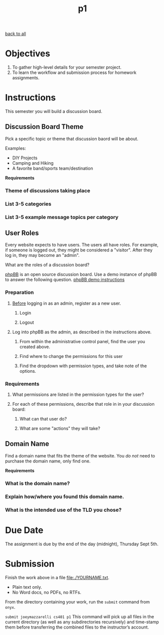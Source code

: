 #+TITLE:	p1
[[file:../ASSIGNMENTS.org][back to all]]

* Objectives
1. To gather high-level details for your semester project.
2. To learn the workflow and submission process for homework assignments.

* Instructions
This semester you will build a discussion board.

** Discussion Board Theme
Pick a specific topic or theme that discussion baord will be about.

Examples:
- DIY Projects
- Camping and Hiking
- A favorite band/sports team/destination

*Requirements*
*** Theme of discussions taking place
*** List 3-5 categories
*** List 3-5 example message topics per category

** User Roles
Every website expects to have users. The users all have roles. For example, if
someone is logged out, they might be considered a "visitor". After they log in,
they may become an "admin".

What are the roles of a discussion board?

[[https://www.phpbb.com/about/][phpBB]] is an open source discussion board. Use a demo instance of phpBB to answer
the following question. [[https://www.phpbb.com/demo/][phpBB demo instructions]]

*** Preparation
**** _Before_ logging in as an admin, register as a new user.
***** Login
***** Logout
**** Log into phpBB as the admin, as described in the instructions above.
***** From within the administrative control panel, find the user you created above.
***** Find where to change the permissions for this user
***** Find the dropdown with permission types, and take note of the options.

*** Requirements
**** What permissions are listed in the permission types for the user?
**** For each of these permissions, describe that role in in your discussion board:
***** What can that user do?
***** What are some "actions" they will take?

** Domain Name
Find a domain name that fits the theme of the website. You /do not/ need to
purchase the domain name, only find one.

*Requirements*
*** What is the domain name?
*** Explain how/where you found this domain name.
*** What is the intended use of the TLD you chose?

* Due Date
The assignment is due by the end of the day (midnight), Thursday Sept 5th.

* Submission
Finish the work above in a file [[file:./YOURNAME.txt]].
- Plain text only.
- No Word docs, no PDFs, no RTFs.

From the directory containing your work, run the =submit= command from =onyx=.

=submit joeymazzarelli cs401 p1=
This command will pick up all files in the current directory (as well as any subdirectories recursively) and time-stamp them before transferring the combined files to the instructor’s account.

